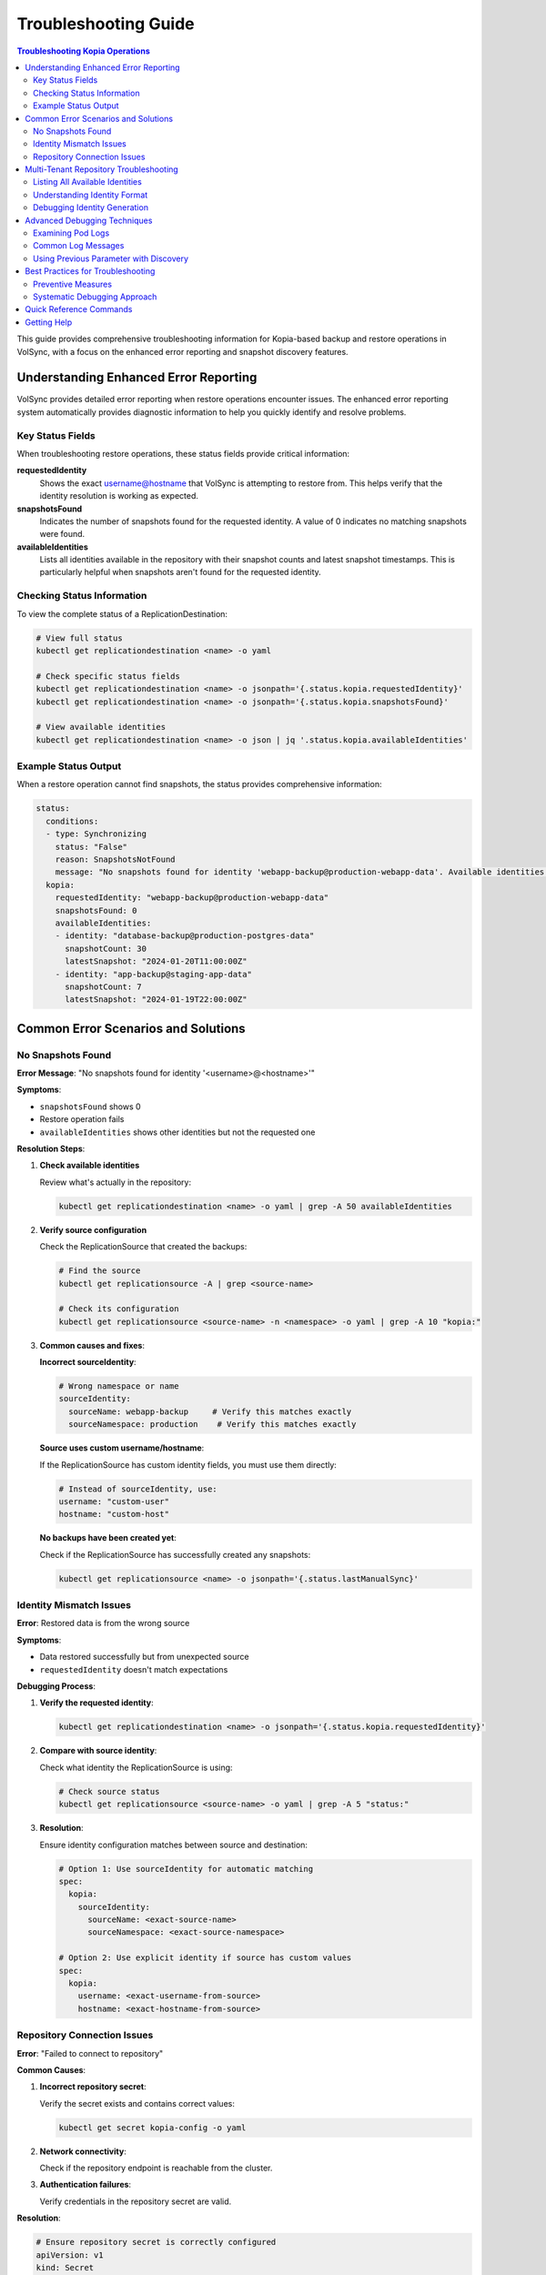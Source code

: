 =======================
Troubleshooting Guide
=======================

.. contents:: Troubleshooting Kopia Operations
   :local:

This guide provides comprehensive troubleshooting information for Kopia-based backup
and restore operations in VolSync, with a focus on the enhanced error reporting and
snapshot discovery features.

Understanding Enhanced Error Reporting
======================================

VolSync provides detailed error reporting when restore operations encounter issues.
The enhanced error reporting system automatically provides diagnostic information to
help you quickly identify and resolve problems.

Key Status Fields
-----------------

When troubleshooting restore operations, these status fields provide critical information:

**requestedIdentity**
   Shows the exact username@hostname that VolSync is attempting to restore from.
   This helps verify that the identity resolution is working as expected.

**snapshotsFound**
   Indicates the number of snapshots found for the requested identity.
   A value of 0 indicates no matching snapshots were found.

**availableIdentities**
   Lists all identities available in the repository with their snapshot counts
   and latest snapshot timestamps. This is particularly helpful when snapshots
   aren't found for the requested identity.

Checking Status Information
----------------------------

To view the complete status of a ReplicationDestination:

.. code-block:: bash

   # View full status
   kubectl get replicationdestination <name> -o yaml

   # Check specific status fields
   kubectl get replicationdestination <name> -o jsonpath='{.status.kopia.requestedIdentity}'
   kubectl get replicationdestination <name> -o jsonpath='{.status.kopia.snapshotsFound}'
   
   # View available identities
   kubectl get replicationdestination <name> -o json | jq '.status.kopia.availableIdentities'

Example Status Output
---------------------

When a restore operation cannot find snapshots, the status provides comprehensive information:

.. code-block:: yaml

   status:
     conditions:
     - type: Synchronizing
       status: "False"
       reason: SnapshotsNotFound
       message: "No snapshots found for identity 'webapp-backup@production-webapp-data'. Available identities in repository: database-backup@production-postgres-data (30 snapshots, latest: 2024-01-20T11:00:00Z), app-backup@staging-app-data (7 snapshots, latest: 2024-01-19T22:00:00Z)"
     kopia:
       requestedIdentity: "webapp-backup@production-webapp-data"
       snapshotsFound: 0
       availableIdentities:
       - identity: "database-backup@production-postgres-data"
         snapshotCount: 30
         latestSnapshot: "2024-01-20T11:00:00Z"
       - identity: "app-backup@staging-app-data"
         snapshotCount: 7
         latestSnapshot: "2024-01-19T22:00:00Z"

Common Error Scenarios and Solutions
=====================================

No Snapshots Found
------------------

**Error Message**: "No snapshots found for identity '<username>@<hostname>'"

**Symptoms**:

- ``snapshotsFound`` shows 0
- Restore operation fails
- ``availableIdentities`` shows other identities but not the requested one

**Resolution Steps**:

1. **Check available identities**
   
   Review what's actually in the repository:
   
   .. code-block:: bash
   
      kubectl get replicationdestination <name> -o yaml | grep -A 50 availableIdentities
   
2. **Verify source configuration**
   
   Check the ReplicationSource that created the backups:
   
   .. code-block:: bash
   
      # Find the source
      kubectl get replicationsource -A | grep <source-name>
      
      # Check its configuration
      kubectl get replicationsource <source-name> -n <namespace> -o yaml | grep -A 10 "kopia:"
   
3. **Common causes and fixes**:

   **Incorrect sourceIdentity**:
   
   .. code-block:: yaml
   
      # Wrong namespace or name
      sourceIdentity:
        sourceName: webapp-backup     # Verify this matches exactly
        sourceNamespace: production    # Verify this matches exactly
   
   **Source uses custom username/hostname**:
   
   If the ReplicationSource has custom identity fields, you must use them directly:
   
   .. code-block:: yaml
   
      # Instead of sourceIdentity, use:
      username: "custom-user"
      hostname: "custom-host"
   
   **No backups have been created yet**:
   
   Check if the ReplicationSource has successfully created any snapshots:
   
   .. code-block:: bash
   
      kubectl get replicationsource <name> -o jsonpath='{.status.lastManualSync}'

Identity Mismatch Issues
------------------------

**Error**: Restored data is from the wrong source

**Symptoms**:

- Data restored successfully but from unexpected source
- ``requestedIdentity`` doesn't match expectations

**Debugging Process**:

1. **Verify the requested identity**:
   
   .. code-block:: bash
   
      kubectl get replicationdestination <name> -o jsonpath='{.status.kopia.requestedIdentity}'
   
2. **Compare with source identity**:
   
   Check what identity the ReplicationSource is using:
   
   .. code-block:: bash
   
      # Check source status
      kubectl get replicationsource <source-name> -o yaml | grep -A 5 "status:"
   
3. **Resolution**:
   
   Ensure identity configuration matches between source and destination:
   
   .. code-block:: yaml
   
      # Option 1: Use sourceIdentity for automatic matching
      spec:
        kopia:
          sourceIdentity:
            sourceName: <exact-source-name>
            sourceNamespace: <exact-source-namespace>
      
      # Option 2: Use explicit identity if source has custom values
      spec:
        kopia:
          username: <exact-username-from-source>
          hostname: <exact-hostname-from-source>

Repository Connection Issues
----------------------------

**Error**: "Failed to connect to repository"

**Common Causes**:

1. **Incorrect repository secret**:
   
   Verify the secret exists and contains correct values:
   
   .. code-block:: bash
   
      kubectl get secret kopia-config -o yaml
   
2. **Network connectivity**:
   
   Check if the repository endpoint is reachable from the cluster.
   
3. **Authentication failures**:
   
   Verify credentials in the repository secret are valid.

**Resolution**:

.. code-block:: yaml

   # Ensure repository secret is correctly configured
   apiVersion: v1
   kind: Secret
   metadata:
     name: kopia-config
   stringData:
     KOPIA_REPOSITORY: <correct-repository-url>
     KOPIA_PASSWORD: <correct-password>
     # Additional credentials as needed

Multi-Tenant Repository Troubleshooting
========================================

Listing All Available Identities
---------------------------------

When working with multi-tenant repositories, use the ``availableIdentities`` status
field to understand what's in the repository:

.. code-block:: bash

   # Create a temporary ReplicationDestination to discover identities
   cat <<EOF | kubectl apply -f -
   apiVersion: volsync.backube/v1alpha1
   kind: ReplicationDestination
   metadata:
     name: identity-discovery
     namespace: default
   spec:
     trigger:
       manual: discover
     kopia:
       repository: kopia-config
       destinationPVC: temp-pvc
       copyMethod: Direct
   EOF
   
   # Wait for status to populate
   sleep 10
   
   # List all identities
   kubectl get replicationdestination identity-discovery -o json | jq '.status.kopia.availableIdentities'
   
   # Clean up
   kubectl delete replicationdestination identity-discovery

Understanding Identity Format
-----------------------------

Identities in Kopia follow the format ``username@hostname``. VolSync generates these
based on specific rules:

**Default Generation (no custom fields)**:

- Username: ReplicationSource name
- Hostname: ``<namespace>-<pvc-name>``

**With sourceIdentity**:

- Username: ``sourceName`` from sourceIdentity
- Hostname: ``<sourceNamespace>-<source-pvc-name>``

**With explicit username/hostname**:

- Uses the exact values provided

Debugging Identity Generation
-----------------------------

To understand how identities are being generated:

1. **Check ReplicationSource configuration**:
   
   .. code-block:: bash
   
      kubectl get replicationsource <name> -o yaml | grep -E "(username|hostname|sourcePVC)"
   
2. **Verify ReplicationDestination resolution**:
   
   .. code-block:: bash
   
      kubectl get replicationdestination <name> -o jsonpath='{.status.kopia.requestedIdentity}'
   
3. **Common identity patterns**:
   
   .. code-block:: text
   
      # Default pattern
      myapp-backup@production-myapp-data
      
      # With custom username
      custom-user@production-myapp-data
      
      # With custom hostname
      myapp-backup@custom-host
      
      # Fully custom
      custom-user@custom-host

Advanced Debugging Techniques
==============================

Examining Pod Logs
------------------

When errors occur, check the mover pod logs for detailed information:

.. code-block:: bash

   # Find the mover pod
   kubectl get pods -l "volsync.backube/mover-job" -n <namespace>
   
   # View logs
   kubectl logs <pod-name> -n <namespace>
   
   # Follow logs in real-time
   kubectl logs -f <pod-name> -n <namespace>

Common Log Messages
-------------------

**"No snapshots found matching criteria"**:

Indicates the identity exists but no snapshots match the restore criteria
(e.g., restoreAsOf timestamp).

**"Unable to find snapshot source"**:

The specified username@hostname doesn't exist in the repository.

**"Repository not initialized"**:

The repository hasn't been created yet or connection details are incorrect.

Using Previous Parameter with Discovery
----------------------------------------

When using the ``previous`` parameter, the discovery features help verify
snapshot availability:

.. code-block:: yaml

   spec:
     kopia:
       sourceIdentity:
         sourceName: myapp-backup
         sourceNamespace: production
       previous: 2  # Skip 2 snapshots
   
   status:
     kopia:
       requestedIdentity: "myapp-backup@production-myapp-data"
       snapshotsFound: 5  # Total snapshots available
       # With previous: 2, will use the 3rd newest snapshot

If ``snapshotsFound`` is less than or equal to ``previous``, the restore will fail:

.. code-block:: yaml

   status:
     conditions:
     - type: Synchronizing
       status: "False"
       reason: InsufficientSnapshots
       message: "Requested snapshot index 2 but only 1 snapshots found for identity 'myapp-backup@production-myapp-data'"

Best Practices for Troubleshooting
===================================

Preventive Measures
--------------------

1. **Document identity configuration**:
   
   Maintain documentation of custom username/hostname configurations used in
   ReplicationSources.
   
2. **Test restore procedures regularly**:
   
   Periodically test restore operations in non-production environments.
   
3. **Monitor backup success**:
   
   Set up alerts for failed backup operations to ensure snapshots are being created.
   
4. **Use consistent naming**:
   
   Maintain consistent ReplicationSource names across environments.

Systematic Debugging Approach
------------------------------

When encountering issues, follow this systematic approach:

1. **Check status fields**:
   
   Start with ``requestedIdentity``, ``snapshotsFound``, and ``availableIdentities``.
   
2. **Verify configuration**:
   
   Ensure ReplicationSource and ReplicationDestination configurations match.
   
3. **Review logs**:
   
   Check mover pod logs for detailed error messages.
   
4. **Test connectivity**:
   
   Verify repository is accessible and credentials are valid.
   
5. **Validate data**:
   
   Ensure backups have been successfully created before attempting restore.

Quick Reference Commands
========================

.. code-block:: bash

   # List all ReplicationSources
   kubectl get replicationsource -A
   
   # Check ReplicationDestination status
   kubectl describe replicationdestination <name>
   
   # View available identities
   kubectl get replicationdestination <name> -o json | jq '.status.kopia.availableIdentities'
   
   # Check requested identity
   kubectl get replicationdestination <name> -o jsonpath='{.status.kopia.requestedIdentity}'
   
   # View snapshot count
   kubectl get replicationdestination <name> -o jsonpath='{.status.kopia.snapshotsFound}'
   
   # Find mover pods
   kubectl get pods -l "volsync.backube/mover-job"
   
   # View mover logs
   kubectl logs -l "volsync.backube/mover-job" --tail=100

Getting Help
============

If you continue to experience issues after following this troubleshooting guide:

1. Check the VolSync documentation for updates
2. Review the GitHub issues for similar problems
3. Enable debug logging for more detailed information
4. Contact support with the output from the diagnostic commands above